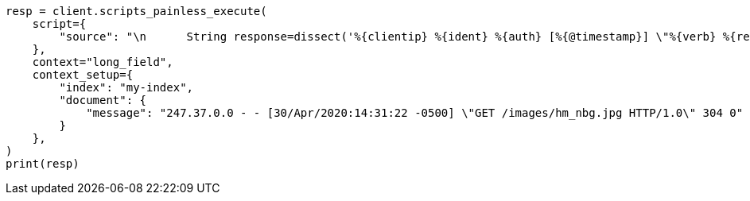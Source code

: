 // This file is autogenerated, DO NOT EDIT
// scripting/dissect-syntax.asciidoc:115

[source, python]
----
resp = client.scripts_painless_execute(
    script={
        "source": "\n      String response=dissect('%{clientip} %{ident} %{auth} [%{@timestamp}] \"%{verb} %{request} HTTP/%{httpversion}\" %{response} %{size}').extract(doc[\"message\"].value)?.response;\n        if (response != null) emit(Integer.parseInt(response)); \n    "
    },
    context="long_field",
    context_setup={
        "index": "my-index",
        "document": {
            "message": "247.37.0.0 - - [30/Apr/2020:14:31:22 -0500] \"GET /images/hm_nbg.jpg HTTP/1.0\" 304 0"
        }
    },
)
print(resp)
----
